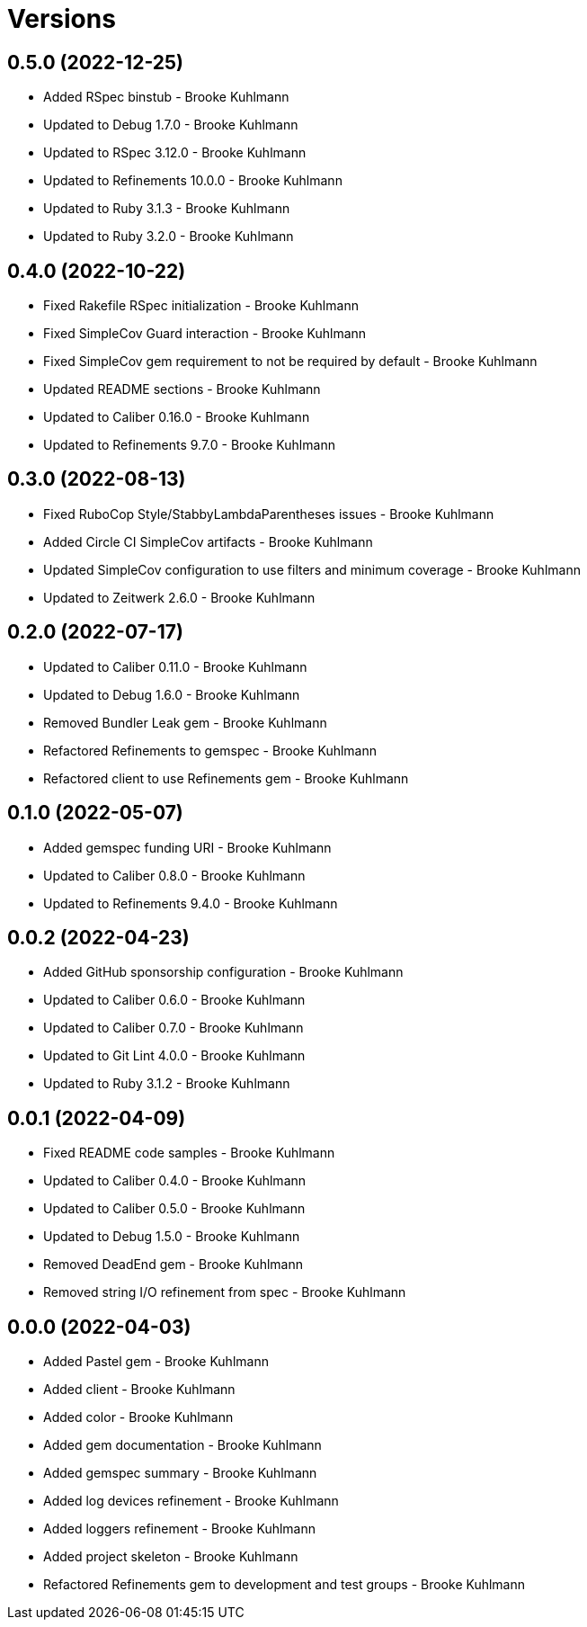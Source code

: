 = Versions

== 0.5.0 (2022-12-25)

* Added RSpec binstub - Brooke Kuhlmann
* Updated to Debug 1.7.0 - Brooke Kuhlmann
* Updated to RSpec 3.12.0 - Brooke Kuhlmann
* Updated to Refinements 10.0.0 - Brooke Kuhlmann
* Updated to Ruby 3.1.3 - Brooke Kuhlmann
* Updated to Ruby 3.2.0 - Brooke Kuhlmann

== 0.4.0 (2022-10-22)

* Fixed Rakefile RSpec initialization - Brooke Kuhlmann
* Fixed SimpleCov Guard interaction - Brooke Kuhlmann
* Fixed SimpleCov gem requirement to not be required by default - Brooke Kuhlmann
* Updated README sections - Brooke Kuhlmann
* Updated to Caliber 0.16.0 - Brooke Kuhlmann
* Updated to Refinements 9.7.0 - Brooke Kuhlmann

== 0.3.0 (2022-08-13)

* Fixed RuboCop Style/StabbyLambdaParentheses issues - Brooke Kuhlmann
* Added Circle CI SimpleCov artifacts - Brooke Kuhlmann
* Updated SimpleCov configuration to use filters and minimum coverage - Brooke Kuhlmann
* Updated to Zeitwerk 2.6.0 - Brooke Kuhlmann

== 0.2.0 (2022-07-17)

* Updated to Caliber 0.11.0 - Brooke Kuhlmann
* Updated to Debug 1.6.0 - Brooke Kuhlmann
* Removed Bundler Leak gem - Brooke Kuhlmann
* Refactored Refinements to gemspec - Brooke Kuhlmann
* Refactored client to use Refinements gem - Brooke Kuhlmann

== 0.1.0 (2022-05-07)

* Added gemspec funding URI - Brooke Kuhlmann
* Updated to Caliber 0.8.0 - Brooke Kuhlmann
* Updated to Refinements 9.4.0 - Brooke Kuhlmann

== 0.0.2 (2022-04-23)

* Added GitHub sponsorship configuration - Brooke Kuhlmann
* Updated to Caliber 0.6.0 - Brooke Kuhlmann
* Updated to Caliber 0.7.0 - Brooke Kuhlmann
* Updated to Git Lint 4.0.0 - Brooke Kuhlmann
* Updated to Ruby 3.1.2 - Brooke Kuhlmann

== 0.0.1 (2022-04-09)

* Fixed README code samples - Brooke Kuhlmann
* Updated to Caliber 0.4.0 - Brooke Kuhlmann
* Updated to Caliber 0.5.0 - Brooke Kuhlmann
* Updated to Debug 1.5.0 - Brooke Kuhlmann
* Removed DeadEnd gem - Brooke Kuhlmann
* Removed string I/O refinement from spec - Brooke Kuhlmann

== 0.0.0 (2022-04-03)

* Added Pastel gem - Brooke Kuhlmann
* Added client - Brooke Kuhlmann
* Added color - Brooke Kuhlmann
* Added gem documentation - Brooke Kuhlmann
* Added gemspec summary - Brooke Kuhlmann
* Added log devices refinement - Brooke Kuhlmann
* Added loggers refinement - Brooke Kuhlmann
* Added project skeleton - Brooke Kuhlmann
* Refactored Refinements gem to development and test groups - Brooke Kuhlmann
